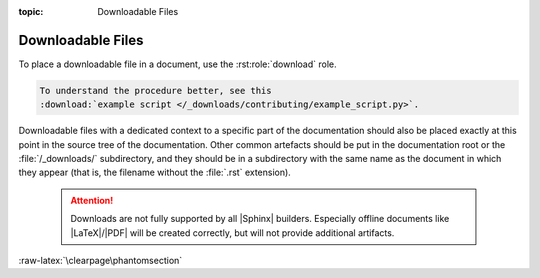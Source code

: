 :topic: Downloadable Files

.. index::
   triple: Sphinx; Syntax; Downloadable Files

Downloadable Files
##################

To place a downloadable file in a document, use the :rst:role:`download` role.

.. code-block:: rst

  To understand the procedure better, see this
  :download:`example script </_downloads/contributing/example_script.py>`.

Downloadable files with a dedicated context to a specific part of the
documentation should also be placed exactly at this point in the source
tree of the documentation. Other common artefacts should be put in the
documentation root or the :file:`/_downloads/` subdirectory, and they
should be in a subdirectory with the same name as the document in which
they appear (that is, the filename without the :file:`.rst` extension).

.. pull-quote::

   .. attention::

      Downloads are not fully supported by all |Sphinx| builders.
      Especially offline documents like |LaTeX|/|PDF| will be created
      correctly, but will not provide additional artifacts.

.. rst:role:: download

   For more details, see :rst:role:`sphinx:download` role.

   :the example:

      .. literalinclude:: downloads-example.rsti
         :end-before: .. Local variables:
         :language: rst
         :linenos:

   :which gives:

      .. include:: downloads-example.rsti

:raw-latex:`\clearpage\phantomsection`

.. Local variables:
   coding: utf-8
   mode: text
   mode: rst
   End:
   vim: fileencoding=utf-8 filetype=rst :
